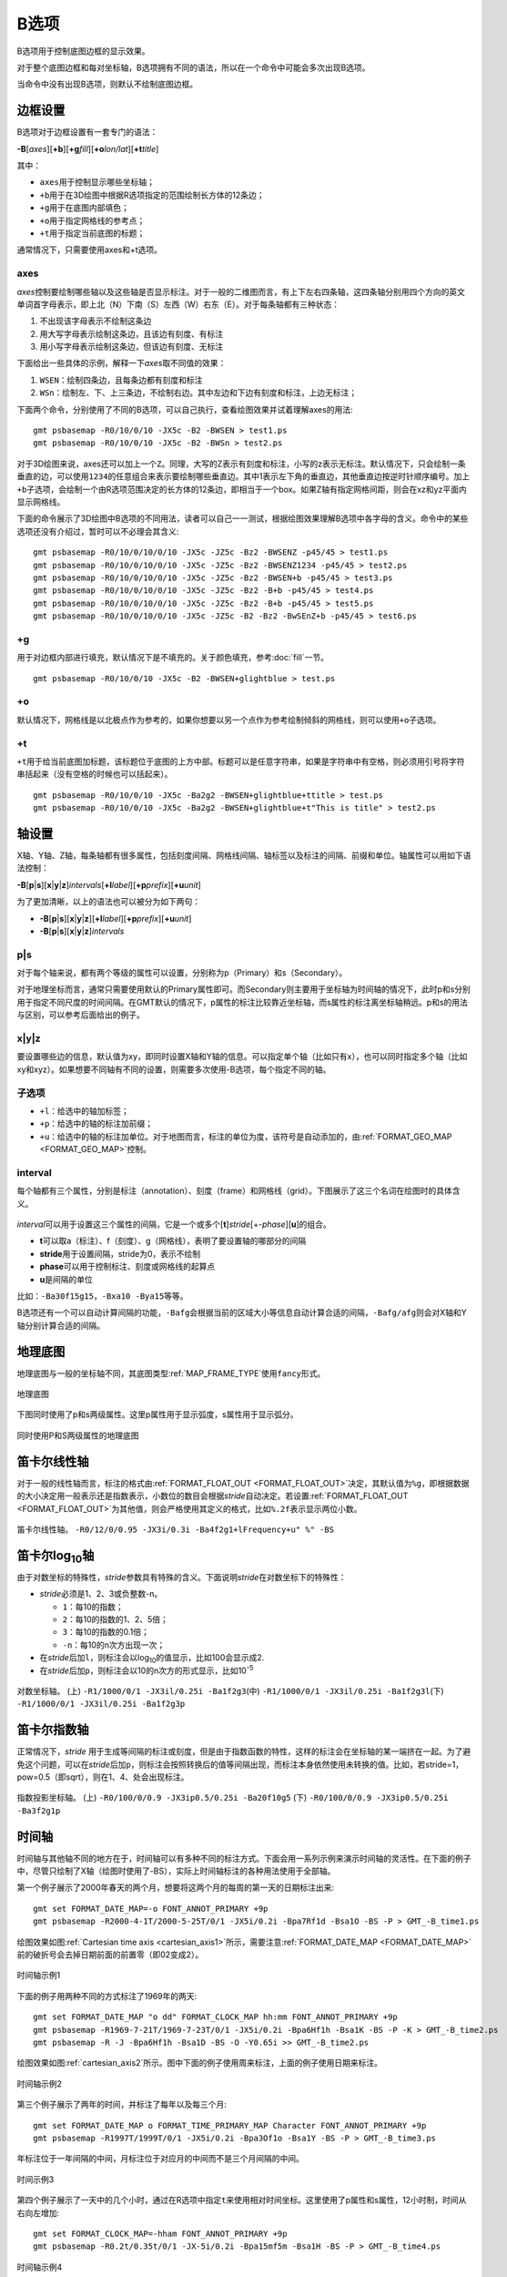 B选项
=====

B选项用于控制底图边框的显示效果。

对于整个底图边框和每对坐标轴，B选项拥有不同的语法，所以在一个命令中可能会多次出现B选项。

当命令中没有出现B选项，则默认不绘制底图边框。

边框设置
--------
B选项对于边框设置有一套专门的语法：

**-B**\ [*axes*][**+b**][**+g**\ *fill*][**+o**\ *lon/lat*][**+t**\ *title*]

其中：

- ``axes``\ 用于控制显示哪些坐标轴；
- ``+b``\ 用于在3D绘图中根据R选项指定的范围绘制长方体的12条边；
- ``+g``\ 用于在底图内部填色；
- ``+o``\ 用于指定网格线的参考点；
- ``+t``\ 用于指定当前底图的标题；

通常情况下，只需要使用axes和+t选项。

axes
~~~~

*axes*\ 控制要绘制哪些轴以及这些轴是否显示标注。对于一般的二维图而言，有上下左右四条轴，这四条轴分别用四个方向的英文单词首字母表示，即上北（N）下南（S）左西（W）右东（E）。对于每条轴都有三种状态：

#. 不出现该字母表示不绘制这条边
#. 用大写字母表示绘制这条边，且该边有刻度、有标注
#. 用小写字母表示绘制这条边，但该边有刻度、无标注

下面给出一些具体的示例，解释一下\ *axes*\ 取不同值的效果：

#. ``WSEN``\ ：绘制四条边，且每条边都有刻度和标注
#. ``WSn``\ ：绘制左、下、上三条边，不绘制右边。其中左边和下边有刻度和标注，上边无标注；

下面两个命令，分别使用了不同的B选项，可以自己执行，查看绘图效果并试着理解axes的用法::

    gmt psbasemap -R0/10/0/10 -JX5c -B2 -BWSEN > test1.ps
    gmt psbasemap -R0/10/0/10 -JX5c -B2 -BWSn > test2.ps

对于3D绘图来说，axes还可以加上一个\ ``Z``\ 。同理，大写的Z表示有刻度和标注，小写的z表示无标注。默认情况下，只会绘制一条垂直的边，可以使用\ ``1234``\ 的任意组合来表示要绘制哪些垂直边。其中1表示左下角的垂直边，其他垂直边按逆时针顺序编号。加上\ ``+b``\ 子选项，会绘制一个由R选项范围决定的长方体的12条边，即相当于一个box。如果Z轴有指定网格间距，则会在xz和yz平面内显示网格线。

下面的命令展示了3D绘图中B选项的不同用法，读者可以自己一一测试，根据绘图效果理解B选项中各字母的含义。命令中的某些选项还没有介绍过，暂时可以不必理会其含义::

    gmt psbasemap -R0/10/0/10/0/10 -JX5c -JZ5c -Bz2 -BWSENZ -p45/45 > test1.ps
    gmt psbasemap -R0/10/0/10/0/10 -JX5c -JZ5c -Bz2 -BWSENZ1234 -p45/45 > test2.ps
    gmt psbasemap -R0/10/0/10/0/10 -JX5c -JZ5c -Bz2 -BWSEN+b -p45/45 > test3.ps
    gmt psbasemap -R0/10/0/10/0/10 -JX5c -JZ5c -Bz2 -B+b -p45/45 > test4.ps
    gmt psbasemap -R0/10/0/10/0/10 -JX5c -JZ5c -Bz2 -B+b -p45/45 > test5.ps
    gmt psbasemap -R0/10/0/10/0/10 -JX5c -JZ5c -B2 -Bz2 -BwSEnZ+b -p45/45 > test6.ps

+g
~~

用于对边框内部进行填充，默认情况下是不填充的。关于颜色填充，参考\ :doc:`fill`\ 一节。

::

    gmt psbasemap -R0/10/0/10 -JX5c -B2 -BWSEN+glightblue > test.ps

+o
~~

默认情况下，网格线是以北极点作为参考的，如果你想要以另一个点作为参考绘制倾斜的网格线，则可以使用\ ``+o``\ 子选项。

+t
~~

``+t``\ 用于给当前底图加标题，该标题位于底图的上方中部。标题可以是任意字符串，如果是字符串中有空格，则必须用引号将字符串括起来（没有空格的时候也可以括起来）。

::

    gmt psbasemap -R0/10/0/10 -JX5c -Ba2g2 -BWSEN+glightblue+ttitle > test.ps
    gmt psbasemap -R0/10/0/10 -JX5c -Ba2g2 -BWSEN+glightblue+t"This is title" > test2.ps

轴设置
------

X轴、Y轴、Z轴，每条轴都有很多属性，包括刻度间隔、网格线间隔、轴标签以及标注的间隔、前缀和单位。轴属性可以用如下语法控制：

**-B**\ [**p**\|\ **s**][**x**\|\ **y**\|\ **z**]\ *intervals*\ [\ **+l**\ *label*][**+p**\ *prefix*][**+u**\ *unit*]

为了更加清晰，以上的语法也可以被分为如下两句：

- **-B**\ [**p**\|\ **s**][**x**\|\ **y**\|\ **z**][**+l**\ *label*][**+p**\ *prefix*][**+u**\ *unit*]
- **-B**\ [**p**\|\ **s**][**x**\|\ **y**\|\ **z**]\ *intervals*

p|s
~~~

对于每个轴来说，都有两个等级的属性可以设置，分别称为p（Primary）和s（Secondary）。

对于地理坐标而言，通常只需要使用默认的Primary属性即可。而Secondary则主要用于坐标轴为时间轴的情况下，此时p和s分别用于指定不同尺度的时间间隔。在GMT默认的情况下，p属性的标注比较靠近坐标轴，而s属性的标注离坐标轴稍远。p和s的用法与区别，可以参考后面给出的例子。

x|y|z
~~~~~

要设置哪些边的信息，默认值为xy，即同时设置X轴和Y轴的信息。可以指定单个轴（比如只有x），也可以同时指定多个轴（比如xy和xyz）。如果想要不同轴有不同的设置，则需要多次使用-B选项，每个指定不同的轴。

子选项
~~~~~~

- ``+l``\ ：给选中的轴加标签；
- ``+p``\ ：给选中的轴的标注加前缀；
- ``+u``\ ：给选中的轴的标注加单位。对于地图而言，标注的单位为度，该符号是自动添加的，由\ :ref:`FORMAT_GEO_MAP <FORMAT_GEO_MAP>`\ 控制。

interval
~~~~~~~~

每个轴都有三个属性，分别是标注（annotation）、刻度（frame）和网格线（grid）。下图展示了这三个名词在绘图时的具体含义。

.. figure:: /images/GMT_-B_afg.*
   :width: 500px
   :align: center

*interval*\ 可以用于设置这三个属性的间隔，它是一个或多个[**t**]\ *stride*\ [+-*phase*][**u**]的组合。

- **t**\ 可以取a（标注）、f（刻度）、g（网格线），表明了要设置轴的哪部分的间隔
- **stride**\ 用于设置间隔，stride为0，表示不绘制
- **phase**\ 可以用于控制标注、刻度或网格线的起算点
- **u**\ 是间隔的单位

比如：\ ``-Ba30f15g15``\ ，\ ``-Bxa10 -Bya15``\ 等等。

B选项还有一个可以自动计算间隔的功能，\ ``-Bafg``\ 会根据当前的区域大小等信息自动计算合适的间隔，\ ``-Bafg/afg``\ 则会对X轴和Y轴分别计算合适的间隔。

地理底图
--------

地理底图与一般的坐标轴不同，其底图类型\ :ref:`MAP_FRAME_TYPE`\ 使用\ ``fancy``\ 形式。

.. _basemap_border:

.. figure:: /images/GMT_-B_geo_1.*
   :width: 500 px
   :align: center

   地理底图

下图同时使用了p和s两级属性。这里p属性用于显示弧度，s属性用于显示弧分。

.. _complex_basemap:

.. figure:: /images/GMT_-B_geo_2.*
   :width: 500 px
   :align: center

   同时使用P和S两级属性的地理底图

笛卡尔线性轴
------------

对于一般的线性轴而言，标注的格式由\ :ref:`FORMAT_FLOAT_OUT <FORMAT_FLOAT_OUT>`\ 决定，其默认值为\ ``%g``\ ，即根据数据的大小决定用一般表示还是指数表示，小数位的数目会根据\ *stride*\ 自动决定。若设置\ :ref:`FORMAT_FLOAT_OUT <FORMAT_FLOAT_OUT>`\ 为其他值，则会严格使用其定义的格式，比如\ ``%.2f``\ 表示显示两位小数。

.. _axis_label_basemap:

.. figure:: /images/GMT_-B_linear.*
   :width: 500 px
   :align: center

   笛卡尔线性轴。
   ``-R0/12/0/0.95 -JX3i/0.3i -Ba4f2g1+lFrequency+u" %" -BS``

笛卡尔log\ :sub:`10`\ 轴
------------------------

由于对数坐标的特殊性，\ *stride*\ 参数具有特殊的含义。下面说明\ *stride*\ 在对数坐标下的特殊性：

- *stride*\ 必须是1、2、3或负整数-n。

  - ``1``\ ：每10的指数；
  - ``2``\ ：每10的指数的1、2、5倍；
  - ``3``\ ：每10的指数的0.1倍；
  - ``-n``\ ：每10的n次方出现一次；

- 在\ *stride*\ 后加\ ``l``\ ，则标注会以log\ :sub:`10`\ 的值显示，比如100会显示成2.
- 在\ *stride*\ 后加\ ``p``\ ，则标注会以10的n次方的形式显示，比如10\ :sup:`-5`

.. _Log_projection:

.. figure:: /images/GMT_-B_log.*
   :width: 500 px
   :align: center

   对数坐标轴。
   (上) \ ``-R1/1000/0/1 -JX3il/0.25i -Ba1f2g3``\
   (中) \ ``-R1/1000/0/1 -JX3il/0.25i -Ba1f2g3l``\
   (下) \ ``-R1/1000/0/1 -JX3il/0.25i -Ba1f2g3p``\

笛卡尔指数轴
------------

正常情况下，\ *stride* \ 用于生成等间隔的标注或刻度，但是由于指数函数的特性，这样的标注会在坐标轴的某一端挤在一起。为了避免这个问题，可以在\ *stride*\ 后加\ ``p``\ ，则标注会按照转换后的值等间隔出现，而标注本身依然使用未转换的值。比如，若stride=1，pow=0.5（即sqrt），则在1、4、处会出现标注。

.. _Pow_projection:

.. figure:: /images/GMT_-B_pow.*
   :width: 500 px
   :align: center

   指数投影坐标轴。
   (上) ``-R0/100/0/0.9 -JX3ip0.5/0.25i -Ba20f10g5``
   (下) ``-R0/100/0/0.9 -JX3ip0.5/0.25i -Ba3f2g1p``

时间轴
------

时间轴与其他轴不同的地方在于，时间轴可以有多种不同的标注方式。下面会用一系列示例来演示时间轴的灵活性。在下面的例子中，尽管只绘制了X轴（绘图时使用了-BS），实际上时间轴标注的各种用法使用于全部轴。

第一个例子展示了2000年春天的两个月，想要将这两个月的每周的第一天的日期标注出来::

     gmt set FORMAT_DATE_MAP=-o FONT_ANNOT_PRIMARY +9p
     gmt psbasemap -R2000-4-1T/2000-5-25T/0/1 -JX5i/0.2i -Bpa7Rf1d -Bsa1O -BS -P > GMT_-B_time1.ps

绘图效果如图\ :ref:`Cartesian time axis <cartesian_axis1>`\ 所示，需要注意\ :ref:`FORMAT_DATE_MAP <FORMAT_DATE_MAP>`\ 前的破折号会去掉日期前面的前置零（即02变成2）。

.. _cartesian_axis1:

.. figure:: /images/GMT_-B_time1.*
   :width: 500 px
   :align: center

   时间轴示例1

下面的例子用两种不同的方式标注了1969年的两天::

     gmt set FORMAT_DATE_MAP "o dd" FORMAT_CLOCK_MAP hh:mm FONT_ANNOT_PRIMARY +9p
     gmt psbasemap -R1969-7-21T/1969-7-23T/0/1 -JX5i/0.2i -Bpa6Hf1h -Bsa1K -BS -P -K > GMT_-B_time2.ps
     gmt psbasemap -R -J -Bpa6Hf1h -Bsa1D -BS -O -Y0.65i >> GMT_-B_time2.ps

绘图效果如图\ :ref:`cartesian_axis2`\ 所示。图中下面的例子使用周来标注，上面的例子使用日期来标注。

.. _cartesian_axis2:

.. figure:: /images/GMT_-B_time2.*
   :width: 500 px
   :align: center

   时间轴示例2

第三个例子展示了两年的时间，并标注了每年以及每三个月::

     gmt set FORMAT_DATE_MAP o FORMAT_TIME_PRIMARY_MAP Character FONT_ANNOT_PRIMARY +9p
     gmt psbasemap -R1997T/1999T/0/1 -JX5i/0.2i -Bpa3Of1o -Bsa1Y -BS -P > GMT_-B_time3.ps

年标注位于一年间隔的中间，月标注位于对应月的中间而不是三个月间隔的中间。

.. _cartesian_axis3:

.. figure:: /images/GMT_-B_time3.*
   :width: 500 px
   :align: center

   时间示例3

第四个例子展示了一天中的几个小时，通过在R选项中指定\ ``t``\ 来使用相对时间坐标。这里使用了p属性和s属性，12小时制，时间从右向左增加::

     gmt set FORMAT_CLOCK_MAP=-hham FONT_ANNOT_PRIMARY +9p
     gmt psbasemap -R0.2t/0.35t/0/1 -JX-5i/0.2i -Bpa15mf5m -Bsa1H -BS -P > GMT_-B_time4.ps

.. _cartesian_axis4:

.. figure:: /images/GMT_-B_time4.*
   :width: 500 px
   :align: center

   时间轴示例4

第五个例子用两种方式展示了几周的时间::

    gmt set FORMAT_DATE_MAP u FORMAT_TIME_PRIMARY_MAP Character \
           FORMAT_TIME_SECONDARY_MAP full FONT_ANNOT_PRIMARY +9p
    gmt psbasemap -R1969-7-21T/1969-8-9T/0/1 -JX5i/0.2i -Bpa1K -Bsa1U -BS -P -K > GMT_-B_time5.ps
    gmt set FORMAT_DATE_MAP o TIME_WEEK_START Sunday FORMAT_TIME_SECONDARY_MAP Chararacter
    gmt psbasemap -R -J -Bpa3Kf1k -Bsa1r -BS -O -Y0.65i >> GMT_-B_time5.ps

.. _cartesian_axis5:

.. figure:: /images/GMT_-B_time5.*
   :width: 500 px
   :align: center

   时间轴示例5

第六个例子展示了1996年的前5个月，每个月用月份的简写以及两位年份标注::

    gmt set FORMAT_DATE_MAP "o yy" FORMAT_TIME_PRIMARY_MAP Abbreviated
    gmt psbasemap -R1996T/1996-6T/0/1 -JX5i/0.2i -Ba1Of1d -BS -P > GMT_-B_time6.ps

.. _cartesian_axis6:

.. figure:: /images/GMT_-B_time6.*
   :width: 500 px
   :align: center

   时间轴示例6

第七个例子::

    gmt set FORMAT_DATE_MAP jjj TIME_INTERVAL_FRACTION 0.05 FONT_ANNOT_PRIMARY +9p
    gmt psbasemap -R2000-12-15T/2001-1-15T/0/1 -JX5i/0.2i -Bpa5Df1d -Bsa1Y -BS -P > GMT_-B_time7.ps

.. _cartesian_axis7:

.. figure:: /images/GMT_-B_time7.*
   :width: 500 px
   :align: center

   时间轴示例7

自定义轴
--------

GMT允许用户定义标注来实现不规则间隔的标注，用法是\ ``-Bc``\ 后接标注文件名。

标注文件中以“#”开头的行为注释行，其余为记录行，记录行的格式为::

    *coord* *type* [*label*]

- *coord*\ 是需要标注、刻度或网格线的位置；
- *type*\ 是如下几个字符的组合

  - ``a``\ 或\ ``i``\ 前者为annotation，后者表示interval annotation
  - 在一个标注文件中，\ ``a``\ 和\ ``i``\ 只能出现其中的任意一个
  - ``f``\ 表示刻度，即frame tick
  - ``g``\ 表示网格线，即gridline

- *label* \ 默认的标注为\ *coord*\ 的值，若指定label，则使用label的值

需要注意，coord必须按递增顺序排列。

下面的例子展示中展示了自定义标注的用法，xannots.txt和yannots.txt分别是X轴和Y轴的标注文件。

::

    cat << EOF > xannots.txt
    416.0 ig Devonian
    443.7 ig Silurian
    488.3 ig Ordovician
    542 ig Cambrian
    EOF
    cat << EOF > yannots.txt
    0 a
    1 a
    2 f
    2.71828 ag e
    3 f
    3.1415926 ag @~p@~
    4 f
    5 f
    6 f
    6.2831852 ag 2@~p@~
    EOF
    gmt psbasemap -R416/542/0/6.2831852 -JX-5i/2.5i -Bpx25f5g25+u" Ma" -Bpycyannots.txt \
                  -BWS+glightblue -P -K > GMT_-B_custom.ps
    gmt psbasemap -R416/542/0/6.2831852 -JX-5i/2.5i -Bsxcxannots.txt -BWS -O \
                  --MAP_ANNOT_OFFSET_SECONDARY=10p --MAP_GRID_PEN_SECONDARY=2p >> GMT_-B_custom.ps
    rm -f [xy]annots.txt

.. _Custom_annotations:

.. figure:: /images/GMT_-B_custom.*
   :width: 500 px
   :align: center

   自定义坐标轴
